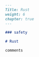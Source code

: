 #+BEGIN_SRC markdown :tangle /home/kdb/Documents/github/owlglass/content/computer-science/programming-languages/rust/_index.en.md
---
Title: Rust
weight: 6
chapter: true
---

### safety

# Rust

comments
#+END_SRC
